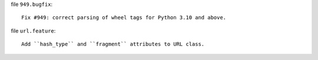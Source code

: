 file ``949.bugfix``::

    Fix #949: correct parsing of wheel tags for Python 3.10 and above.

file ``url.feature``::

    Add ``hash_type`` and ``fragment`` attributes to URL class.